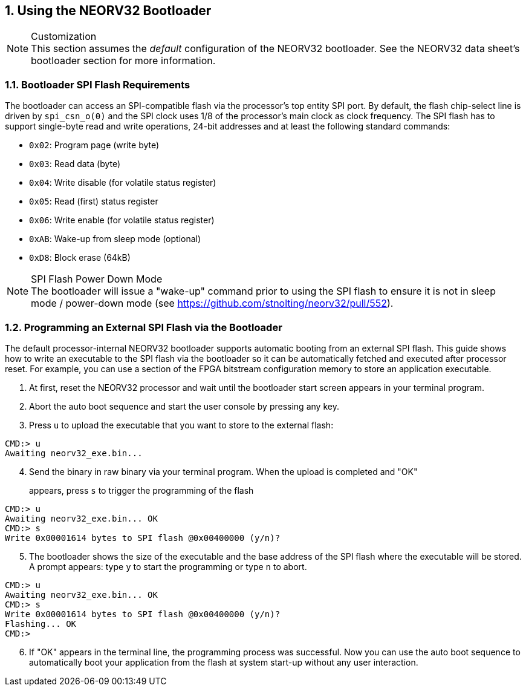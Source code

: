 <<<
:sectnums:
== Using the NEORV32 Bootloader

.Customization
[NOTE]
This section assumes the _default_ configuration of the NEORV32 bootloader.
See the NEORV32 data sheet's bootloader section for more information.


:sectnums:
=== Bootloader SPI Flash Requirements

The bootloader can access an SPI-compatible flash via the processor's top entity SPI port. By default, the flash
chip-select line is driven by `spi_csn_o(0)` and the SPI clock uses 1/8 of the processor's main clock as clock frequency.
The SPI flash has to support single-byte read and write operations, 24-bit addresses and at least the following standard commands:

* `0x02`: Program page (write byte)
* `0x03`: Read data (byte)
* `0x04`: Write disable (for volatile status register)
* `0x05`: Read (first) status register
* `0x06`: Write enable (for volatile status register)
* `0xAB`: Wake-up from sleep mode (optional)
* `0xD8`: Block erase (64kB)

.SPI Flash Power Down Mode
[NOTE]
The bootloader will issue a "wake-up" command prior to using the SPI flash to ensure it is not
in sleep mode / power-down mode (see https://github.com/stnolting/neorv32/pull/552).


:sectnums:
=== Programming an External SPI Flash via the Bootloader

The default processor-internal NEORV32 bootloader supports automatic booting from an external SPI flash.
This guide shows how to write an executable to the SPI flash via the bootloader so it can be automatically
fetched and executed after processor reset. For example, you can use a section of the FPGA bitstream
configuration memory to store an application executable.

[start=1]
. At first, reset the NEORV32 processor and wait until the bootloader start screen appears in your terminal program.
. Abort the auto boot sequence and start the user console by pressing any key.
. Press `u` to upload the executable that you want to store to the external flash:

[source]
----
CMD:> u
Awaiting neorv32_exe.bin...
----

[start=4]
. Send the binary in raw binary via your terminal program. When the upload is completed and "OK"
appears, press `s` to trigger the programming of the flash::

[source]
----
CMD:> u
Awaiting neorv32_exe.bin... OK
CMD:> s
Write 0x00001614 bytes to SPI flash @0x00400000 (y/n)?
----

[start=5]
. The bootloader shows the size of the executable and the base address of the SPI flash where the
executable will be stored. A prompt appears: type `y` to start the programming or type `n` to abort.

[source]
----
CMD:> u
Awaiting neorv32_exe.bin... OK
CMD:> s
Write 0x00001614 bytes to SPI flash @0x00400000 (y/n)?
Flashing... OK
CMD:>
----

[start=6]
. If "OK" appears in the terminal line, the programming process was successful. Now you can use the
auto boot sequence to automatically boot your application from the flash at system start-up without
any user interaction.
